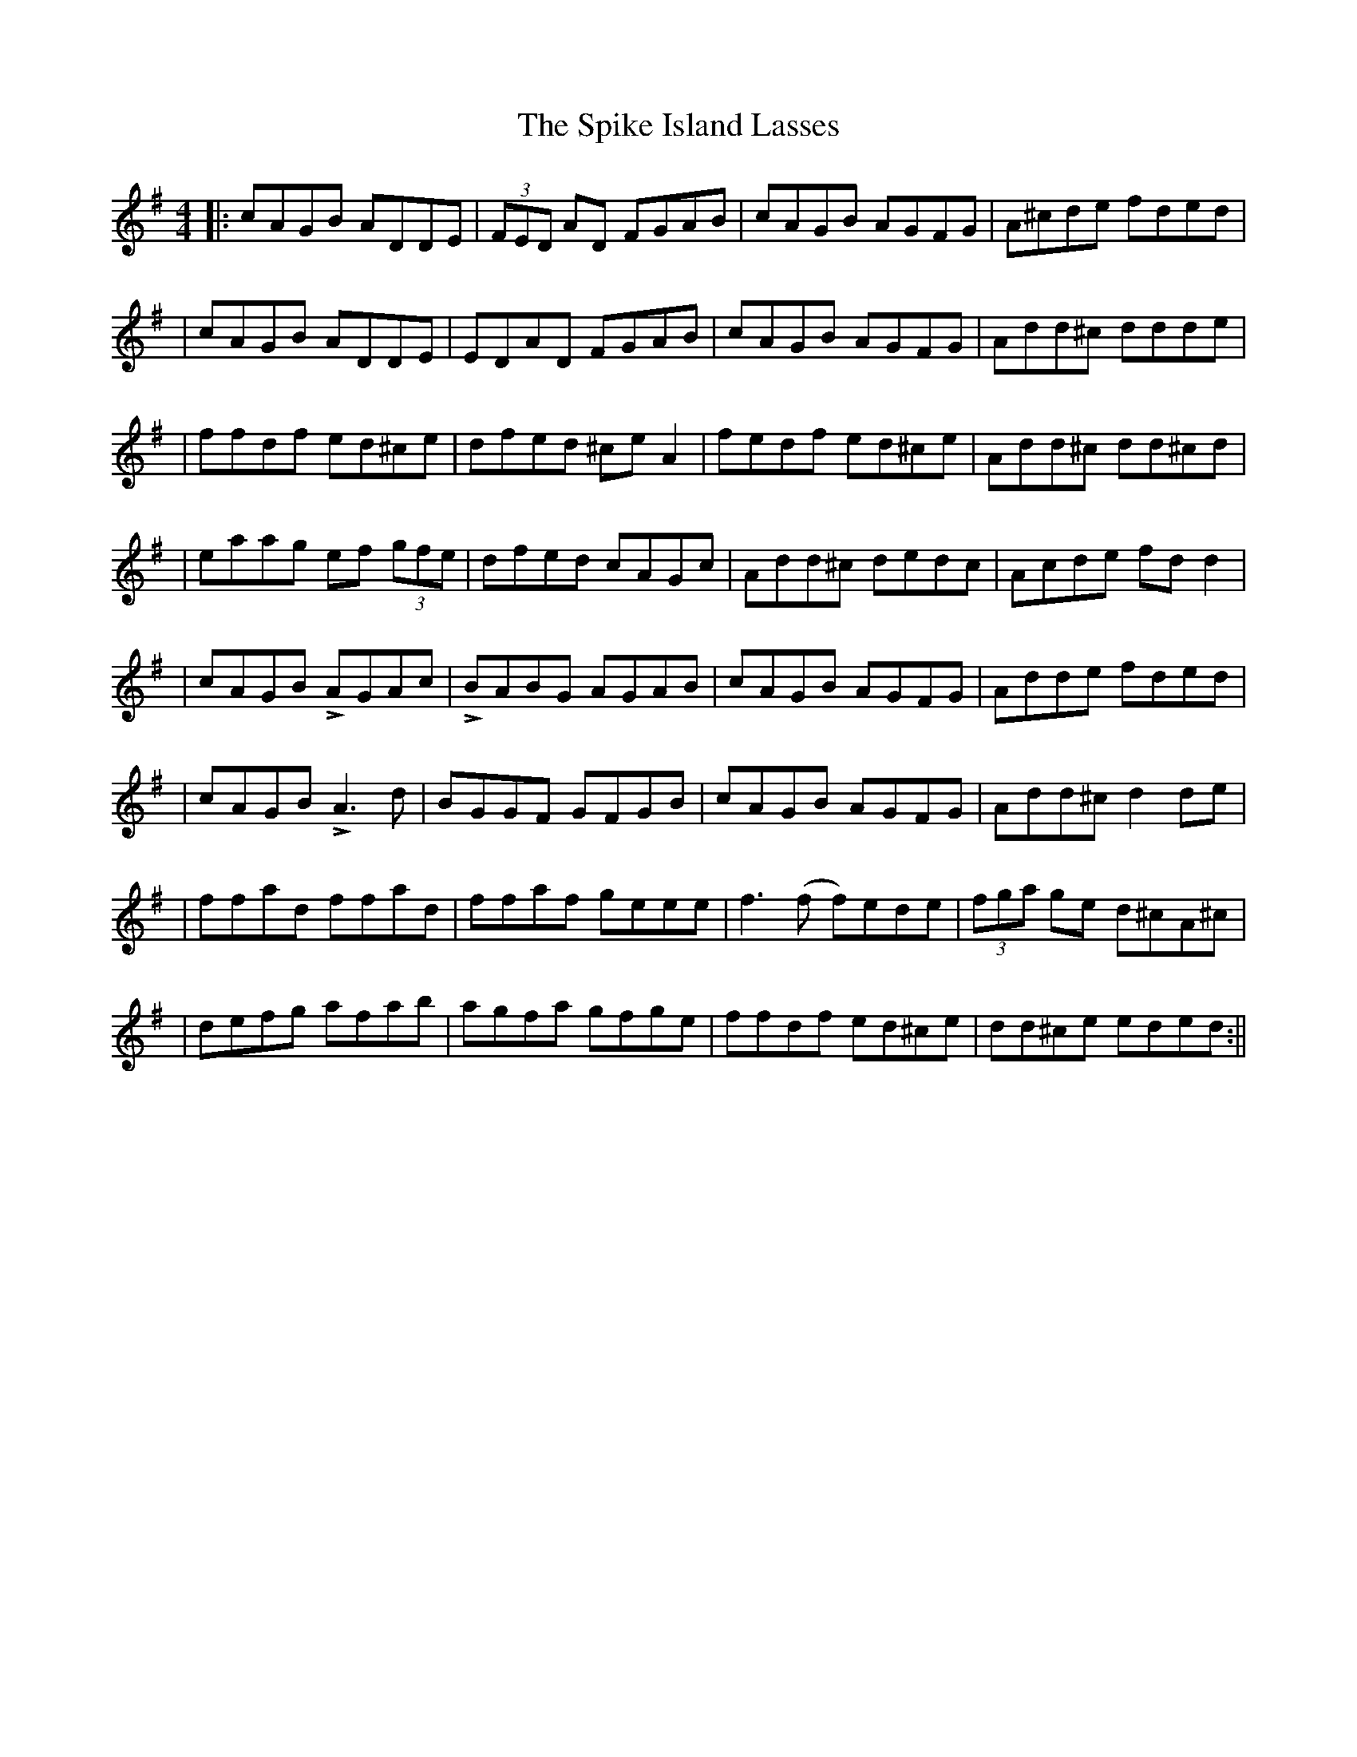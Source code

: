 X: 3
T: Spike Island Lasses, The
Z: Joel
S: https://thesession.org/tunes/737#setting23773
R: reel
M: 4/4
L: 1/8
K: Dmix
||:cAGB ADDE|(3FED AD FGAB|cAGB AGFG|A^cde fded|
|cAGB ADDE|EDAD FGAB|cAGB AGFG|Add^c ddde|
|ffdf ed^ce|dfed ^ceA2|fedf ed^ce|Add^c dd^cd|
|eaag ef (3gfe|dfed cAGc|Add^c dedc|Acde fdd2|
|cAGB LAGAc|LBABG AGAB|cAGB AGFG|Adde fded|
|cAGB LA3d|BGGF GFGB|cAGB AGFG|Add^c d2de|
|ffad ffad|ffaf geee|f3(f f)ede|(3fga ge d^cA^c|
|defg afab|agfa gfge|ffdf ed^ce|dd^ce eded:||

